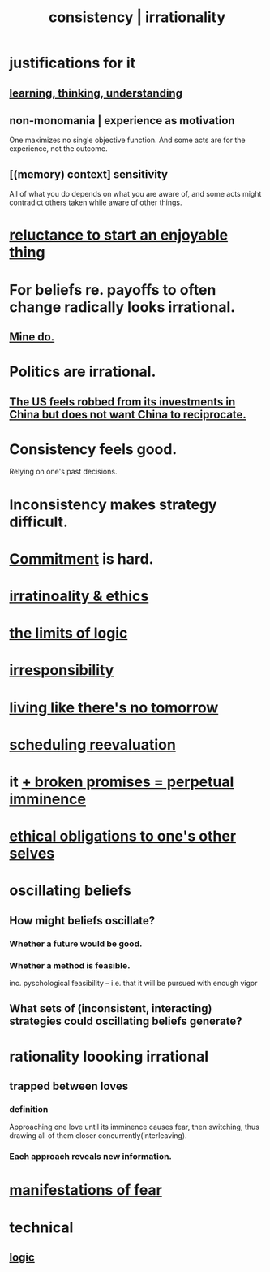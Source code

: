 :PROPERTIES:
:ID:       594df21f-51c9-485c-85a1-cf943f325219
:ROAM_ALIASES: consistency inconsistency irrationality
:END:
#+title: consistency | irrationality
* justifications for it
** [[id:79287a5a-dd30-4de7-bce9-3d02fc6c858a][learning, thinking, understanding]]
** non-monomania | experience as motivation
   One maximizes no single objective function.
   And some acts are for the experience, not the outcome.
** [(memory) context] sensitivity
   All of what you do depends on what you are aware of, and some acts might contradict others taken while aware of other things.
* [[id:e4963ae5-c8ed-4cca-939b-9c1c97b68e39][reluctance to start an enjoyable thing]]
* For beliefs re. payoffs to often change radically looks irrational.
  :PROPERTIES:
  :ID:       6b2b8e6d-44d5-409a-8669-065374eb1c5f
  :END:
** [[id:ee055cdf-8ed1-473f-a440-379c7ea8966c][Mine do.]]
* Politics are irrational.
  :PROPERTIES:
  :ID:       183704bd-596f-472b-ab53-9e7af0e50fab
  :END:
** [[id:b6ae22e1-5d46-4770-83a5-a1b4740f0ecb][The US feels robbed from its investments in China but does not want China to reciprocate.]]
* Consistency feels good.
  :PROPERTIES:
  :ID:       2fe71561-4999-4224-aafb-5a5cc65e4ed0
  :END:
  Relying on one's past decisions.
* Inconsistency makes strategy difficult.
* [[id:e559b2cf-93af-4522-861c-82a2e9d6f670][Commitment]] is hard.
* [[id:dcbdb66e-55cb-46ce-af74-97aa841ddda7][irratinoality & ethics]]
* [[id:c893937e-bca4-4a77-aa6c-ad481bf1d042][the limits of logic]]
* [[id:74a00d03-5790-4851-b52e-6d2108eabfef][irresponsibility]]
* [[id:c0d17892-182e-45f8-b86d-a5a5b3bba61e][living like there's no tomorrow]]
* [[id:4aaa0364-f6de-425a-b942-8c0e3d9eb13c][scheduling reevaluation]]
* it [[id:3c04ac36-3739-4fb2-a997-860797e365a7][+ broken promises = perpetual imminence]]
* [[id:cdf70c35-7f43-46f7-a2d1-2e90d67be278][ethical obligations to one's other selves]]
* oscillating beliefs
** How might beliefs oscillate?
*** Whether a future would be good.
*** Whether a method is feasible.
    inc. pyschological feasibility --
    i.e. that it will be pursued with enough vigor
** What sets of (inconsistent, interacting) strategies could oscillating beliefs generate?
* rationality loooking irrational
** trapped between loves
*** definition
    Approaching one love until its imminence causes fear, then switching, thus drawing all of them closer concurrently(interleaving).
*** Each approach reveals new information.
* [[id:4f7c0f4a-c0b3-4d10-893f-fe46d5f8a032][manifestations of fear]]
* technical
** [[id:5d06a355-657f-44c4-84be-cae4ed93a28a][logic]]

